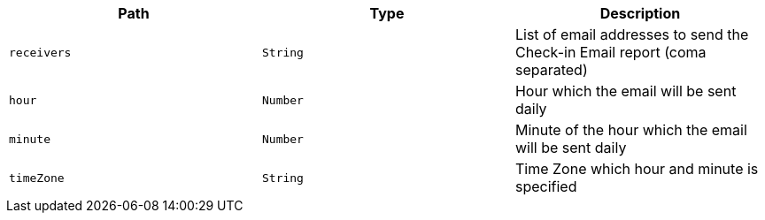 |===
|Path|Type|Description

|`receivers`
|`String`
|List of email addresses to send the Check-in Email report (coma separated)

|`hour`
|`Number`
|Hour which the email will be sent daily

|`minute`
|`Number`
|Minute of the hour which the email will be sent daily

|`timeZone`
|`String`
|Time Zone which hour and minute is specified

|===